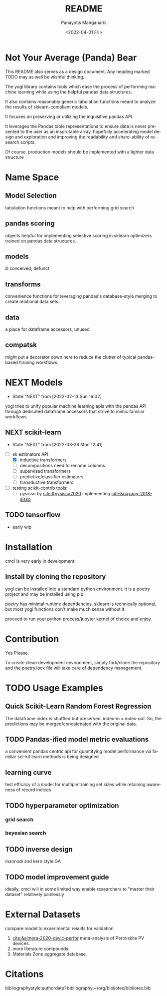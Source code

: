#+options: ':nil *:t -:t ::t <:t H:3 \n:nil ^:t arch:headline
#+options: author:t broken-links:nil c:nil creator:nil
#+options: d:(not "LOGBOOK") date:t e:t email:nil f:t inline:t num:t
#+options: p:nil pri:nil prop:nil stat:t tags:t tasks:t tex:t
#+options: timestamp:t title:t toc:t todo:t |:t
#+title: README
#+date: <2022-04-01 Fri>
#+author: Panayotis Manganaris
#+email: pmangana@purdue.edu
#+language: en
#+select_tags: export
#+exclude_tags: noexport
#+creator: Emacs 29.0.50 (Org mode 9.5.2)
#+cite_export:
* Not Your Average (Panda) Bear
This README also serves as a design document. Any heading marked TODO
may as well be wishful thinking.

The yogi library contains tools which ease the process of performing
machine learning while using the helpful pandas data structures.

It also contains reasonably generic tabulation functions meant to
analyze the results of sklearn-compliant models.

It focuses on preserving or utilizing the inquisitive pandas API.

It leverages the Pandas table representations to ensure data is never
presented to the user as an inscrutable array, hopefully accelerating
model design and exploration and improving the readability and
share-ability of research scripts.

Of course, production models should be implemented with a lighter
data structure
* Name Space
** Model Selection
tabulation functions meant to help with performing grid search
** pandas scoring
objects helpful for implementing selective scoring in sklearn
optimizers trained on pandas data structures.
** models
ill conceived, defunct
** transforms
convenience functions for leveraging pandas's database-style merging
to create relational data sets.
** data
a place for dataframe accessors, unused
** compatsk
might put a decorator down here to reduce the clutter of typical
pandas-based training workflows
* NEXT Models
:STATUSLOG:
- State "NEXT"       from              [2022-02-13 Sun 16:02]
:END:
yogi tries to unify popular machine learning apis with the pandas
API through dedicated dataframe accessors that strive to mimic
familiar workflows
** NEXT scikit-learn
:STATUSLOG:
- State "NEXT"       from              [2022-03-28 Mon 12:41]
:END:
- [-] sk estimators API
  - [X] inductive transformers
  - [ ] decompositions need to rename columns
  - [ ] supervised transformers
  - [ ] predictive/classifier estimators 
  - [ ] transductive transformers
- [ ] testing scikit-contrib tools:
  - [ ] pysisso by [[cite:&pysisso2020]] implementing [[cite:&ouyang-2018-sisso]]
** TODO tensorflow
  - early wip
* Installation
cmcl is very early in development.
** Install by cloning the repository
yogi can be installed into a standard python environment.  It is a
poetry project and may be installed using pip.

poetry has minimal runtime dependencies. sklearn is technically
optional, but most yogi functions don't make much sense without it.

proceed to run your python process/jupyter kernel of choice and enjoy.
* Contribution
Yes Please.

To create clean development environment, simply fork/clone the
repository and the poetry.lock file will take care of dependency
management.

* TODO Usage Examples
** Quick Scikit-Learn Random Forest Regression
#+begin_src jupyter-python :session "py" :exports "both" :results "raw drawer"
  import pandas as pd
  from yogi.data.frame import *
  ## load data
  df = pd.read_whatever(data)
  #df.Formula or df.formula must exist as a data column.
  #there's a fairly broad range of acceptable formula grammer
  comp_matrix = df.ft.comp()
  target_prediction, shuffled_comp_matrix, regressor_obj = df.target.model.RFR(comp_matrix)
  total_df = pd.concat([df, comp_matrix, target_prediction], axis=1)
#+end_src
The dataframe index is shuffled but preserved. index-in = index-out.
So, the predictions may be merged/concatenated with the original data.
** TODO Pandas-ified model metric evaluations
a convenient pandas centric api for quantifying model performance via
familiar sci-kit learn methods is being designed
** learning curve
test efficacy of a model for multiple training set sizes while
retaining awareness of record indices
** TODO hyperparameter optimization
*** grid search
*** beyesian search
** TODO inverse design
mannodi and kern style GA
** TODO model improvement guide
ideally, cmcl will in some limited way enable researchers to "master
their dataset" relatively painlessly
* External Datasets 
compare model to experimental results for validation
1. [[cite:&almora-2020-devic-perfor]] meta-analysis of Perovskite PV devices.
2. more literature compounds.
3. Materials Zone aggregate database.
* Citations
bibliographystyle:authordate1
bibliography:~/org/bibliotex/bibliotex.bib
